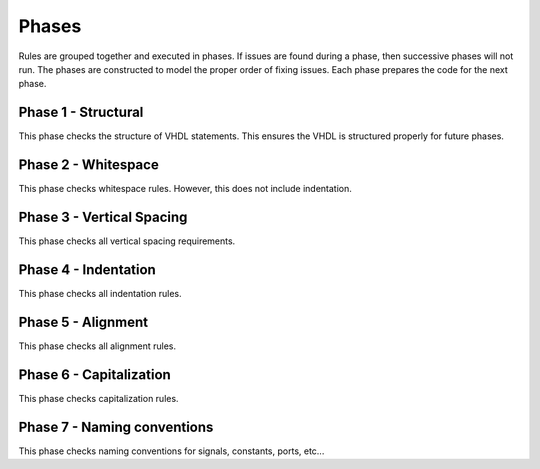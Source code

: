 
Phases
------

Rules are grouped together and executed in phases.
If issues are found during a phase, then successive phases will not run.
The phases are constructed to model the proper order of fixing issues.
Each phase prepares the code for the next phase.

Phase 1 - Structural
####################

This phase checks the structure of VHDL statements.
This ensures the VHDL is structured properly for future phases.

Phase 2 - Whitespace
####################

This phase checks whitespace rules.
However, this does not include indentation.

Phase 3 - Vertical Spacing
##########################

This phase checks all vertical spacing requirements.

Phase 4 - Indentation
#####################

This phase checks all indentation rules.

Phase 5 - Alignment
###################

This phase checks all alignment rules.

Phase 6 - Capitalization
########################

This phase checks capitalization rules.

Phase 7 - Naming conventions
############################

This phase checks naming conventions for signals, constants, ports, etc...

